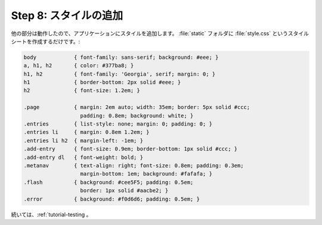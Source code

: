 .. _tutorial-css:

.. Step 8: Adding Style
   ====================

Step 8: スタイルの追加
=======================

.. Now that everything else works, it's time to add some style to the
   application.  Just create a stylesheet called :file:`style.css` in the
   :file:`static` folder:

他の部分は動作したので、アプリケーションにスタイルを追加します。
:file:`static` フォルダに :file:`style.css` というスタイルシートを作成するだけです。:

.. sourcecode:: css

    body            { font-family: sans-serif; background: #eee; }
    a, h1, h2       { color: #377ba8; }
    h1, h2          { font-family: 'Georgia', serif; margin: 0; }
    h1              { border-bottom: 2px solid #eee; }
    h2              { font-size: 1.2em; }

    .page           { margin: 2em auto; width: 35em; border: 5px solid #ccc;
                      padding: 0.8em; background: white; }
    .entries        { list-style: none; margin: 0; padding: 0; }
    .entries li     { margin: 0.8em 1.2em; }
    .entries li h2  { margin-left: -1em; }
    .add-entry      { font-size: 0.9em; border-bottom: 1px solid #ccc; }
    .add-entry dl   { font-weight: bold; }
    .metanav        { text-align: right; font-size: 0.8em; padding: 0.3em;
                      margin-bottom: 1em; background: #fafafa; }
    .flash          { background: #cee5F5; padding: 0.5em;
                      border: 1px solid #aacbe2; }
    .error          { background: #f0d6d6; padding: 0.5em; }

.. Continue with :ref:`tutorial-testing`.

続いては、:ref:`tutorial-testing 。